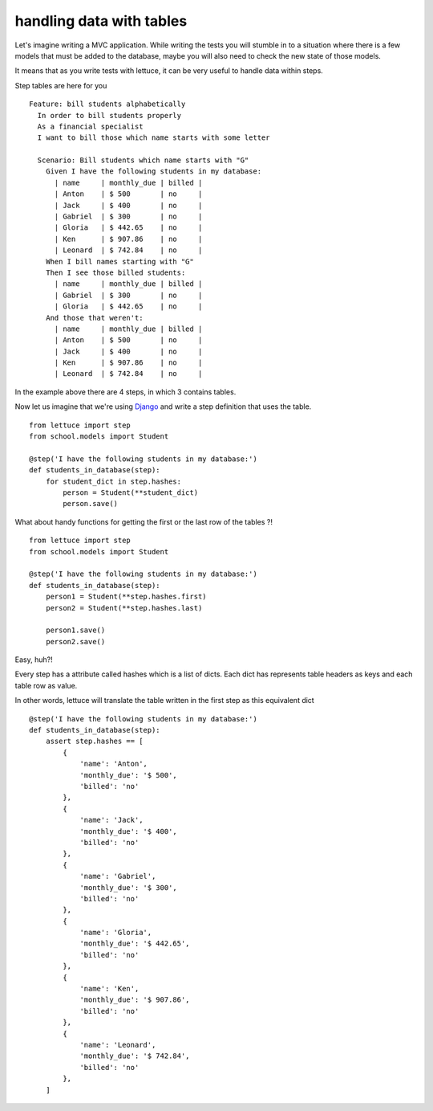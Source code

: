 .. _tutorial-tables:

#########################
handling data with tables
#########################

Let's imagine writing a MVC application. While writing the tests
you will stumble in to a situation where there is a few models
that must be added to the database, maybe you will also need to check
the new state of those models.

It means that as you write tests with lettuce, it can be very useful
to handle data within steps.

Step tables are here for you

.. highlight:: ruby

::

   Feature: bill students alphabetically
     In order to bill students properly
     As a financial specialist
     I want to bill those which name starts with some letter

     Scenario: Bill students which name starts with "G"
       Given I have the following students in my database:
         | name     | monthly_due | billed |
         | Anton    | $ 500       | no     |
         | Jack     | $ 400       | no     |
         | Gabriel  | $ 300       | no     |
         | Gloria   | $ 442.65    | no     |
         | Ken      | $ 907.86    | no     |
         | Leonard  | $ 742.84    | no     |
       When I bill names starting with "G"
       Then I see those billed students:
         | name     | monthly_due | billed |
         | Gabriel  | $ 300       | no     |
         | Gloria   | $ 442.65    | no     |
       And those that weren't:
         | name     | monthly_due | billed |
         | Anton    | $ 500       | no     |
         | Jack     | $ 400       | no     |
         | Ken      | $ 907.86    | no     |
         | Leonard  | $ 742.84    | no     |

In the example above there are 4 steps, in which 3 contains tables.

Now let us imagine that we're using Django_ and write a step definition
that uses the table.

.. highlight:: python

::

      from lettuce import step
      from school.models import Student

      @step('I have the following students in my database:')
      def students_in_database(step):
          for student_dict in step.hashes:
              person = Student(**student_dict)
              person.save()

What about handy functions for getting the first or the last row of
the tables ?!

.. highlight:: python

::

      from lettuce import step
      from school.models import Student

      @step('I have the following students in my database:')
      def students_in_database(step):
          person1 = Student(**step.hashes.first)
          person2 = Student(**step.hashes.last)

          person1.save()
          person2.save()


Easy, huh?!

Every step has a attribute called hashes which is a list of
dicts. Each dict has represents table headers as keys and each table
row as value.

In other words, lettuce will translate the table written in the first
step as this equivalent dict

::

      @step('I have the following students in my database:')
      def students_in_database(step):
          assert step.hashes == [
              {
                  'name': 'Anton',
                  'monthly_due': '$ 500',
                  'billed': 'no'
              },
              {
                  'name': 'Jack',
                  'monthly_due': '$ 400',
                  'billed': 'no'
              },
              {
                  'name': 'Gabriel',
                  'monthly_due': '$ 300',
                  'billed': 'no'
              },
              {
                  'name': 'Gloria',
                  'monthly_due': '$ 442.65',
                  'billed': 'no'
              },
              {
                  'name': 'Ken',
                  'monthly_due': '$ 907.86',
                  'billed': 'no'
              },
              {
                  'name': 'Leonard',
                  'monthly_due': '$ 742.84',
                  'billed': 'no'
              },
          ]

.. _Django: http://djangoproject.com/
